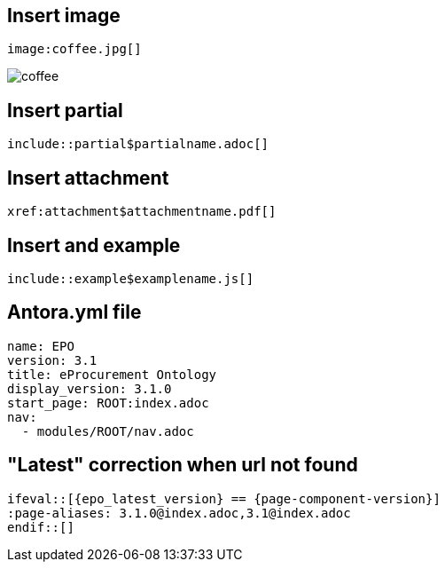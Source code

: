 
== Insert image

[,asciidoc]
----
image:coffee.jpg[]
----

image:coffee.jpg[]

== Insert partial

[,asciidoc]
----
\include::partial$partialname.adoc[]
----


== Insert attachment

[,asciidoc]
----
xref:attachment$attachmentname.pdf[]
----

== Insert and example

[,asciidoc]
----
\include::example$examplename.js[]
----

== Antora.yml file

[,asciidoc]
----
name: EPO
version: 3.1
title: eProcurement Ontology
display_version: 3.1.0
start_page: ROOT:index.adoc
nav:
  - modules/ROOT/nav.adoc
----

== "Latest" correction when url not found

[,asciidoc]
----
\ifeval::[{epo_latest_version} == {page-component-version}]
:page-aliases: 3.1.0@index.adoc,3.1@index.adoc
\endif::[]
----